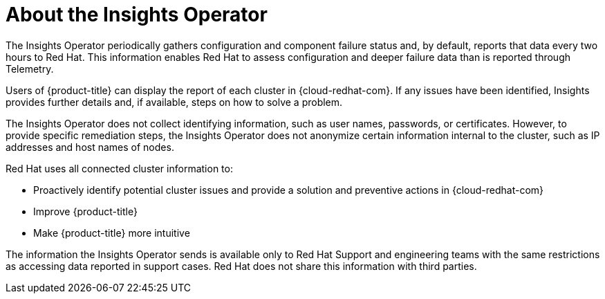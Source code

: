 // Module included in the following assemblies:
//
// * support/remote_health_monitoring/about-remote-health-monitoring.adoc

[id="insights-operator-about_{context}"]
= About the Insights Operator

The Insights Operator periodically gathers configuration and component failure status and, by default, reports that data every two hours to Red Hat. This information enables Red Hat to assess configuration and deeper failure data than is reported through Telemetry.

Users of {product-title} can display the report of each cluster in {cloud-redhat-com}. If any issues have been identified, Insights provides further details and, if available, steps on how to solve a problem.

The Insights Operator does not collect identifying information, such as user names, passwords, or certificates. However, to provide specific remediation steps, the Insights Operator does not anonymize certain information internal to the cluster, such as IP addresses and host names of nodes.

Red Hat uses all connected cluster information to:

* Proactively identify potential cluster issues and provide a solution and preventive actions in {cloud-redhat-com}
* Improve {product-title}
* Make {product-title} more intuitive

The information the Insights Operator sends is available only to Red Hat Support and engineering teams with the same restrictions as accessing data reported in support cases. Red Hat does not share this information with third parties.
